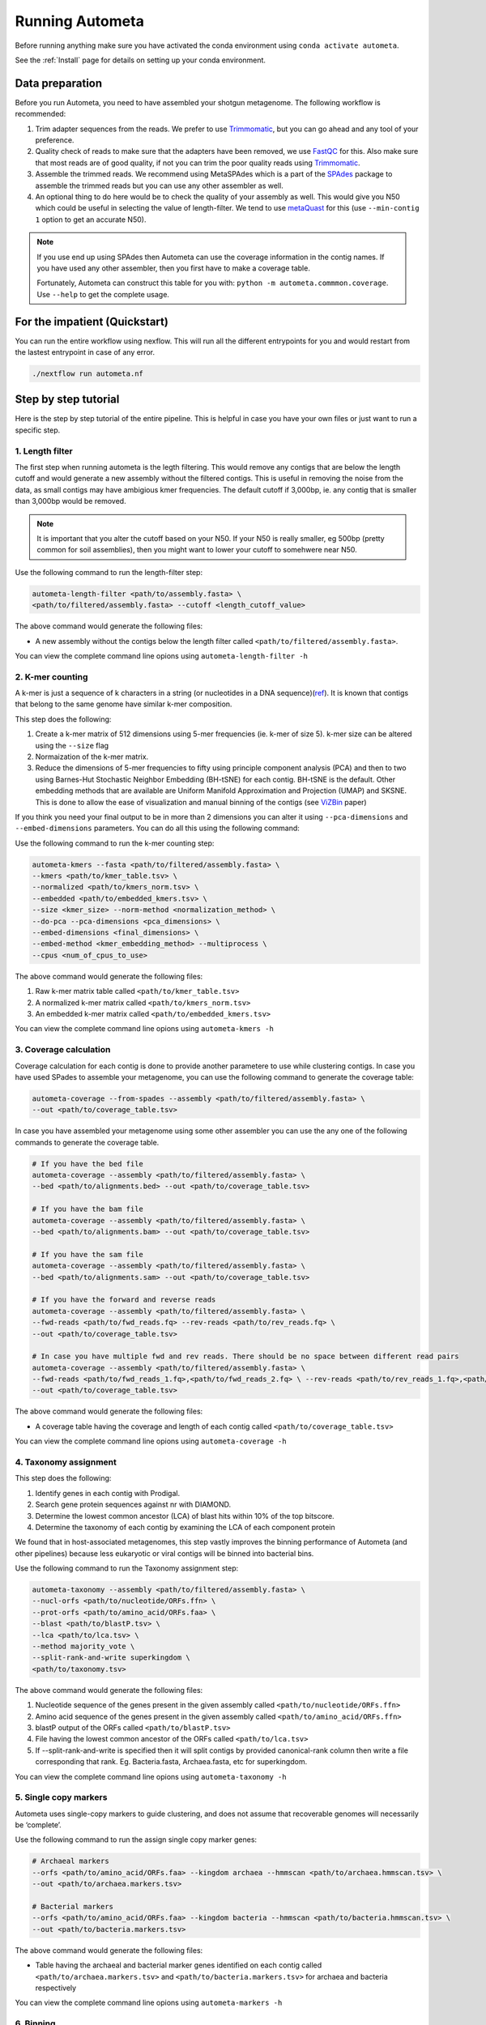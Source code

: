 ================
Running Autometa
================

Before running anything make sure you have activated the conda environment using
``conda activate autometa``.

See the :ref:`Install` page for details on setting up your conda environment.

Data preparation
================

Before you run Autometa, you need to have assembled your shotgun metagenome. The following workflow is recommended:

#. Trim adapter sequences from the reads. We prefer to use Trimmomatic_, but you can go ahead and any tool of your preference.
#. Quality check of reads to make sure that the adapters have been removed, we use FastQC_ for this. Also make sure that most reads are of good quality, if not you can trim the poor quality reads using Trimmomatic_.
#. Assemble the trimmed reads. We recommend using MetaSPAdes which is a part of the SPAdes_ package to assemble the trimmed reads but you can use any other assembler as well.
#. An optional thing to do here would be to check the quality of your assembly as well. This would give you N50 which could be useful in selecting the value of length-filter. We tend to use metaQuast_ for this (use ``--min-contig 1`` option to get an accurate N50).

.. note::

    If you use end up using SPAdes then Autometa can use the coverage information in the contig names. If you have used any other assembler, then you first have to make a coverage table.

    Fortunately, Autometa can construct this table for you with: ``python -m autometa.commmon.coverage``. Use ``--help`` to get the complete usage.

For the impatient (Quickstart)
==============================

You can run the entire workflow using nexflow. This will run all the different entrypoints for you and would restart from the lastest entrypoint in case of any error. 

.. code-block:: bash

    ./nextflow run autometa.nf

Step by step tutorial
=====================

Here is the step by step tutorial of the entire pipeline. This is helpful in case you have your own files or just want to run a specific step.

1. Length filter
----------------

The first step when running autometa is the legth filtering. This would remove any contigs that are below the length cutoff and would generate a new assembly without the filtered contigs. This is useful in removing the noise from the data, as small contigs may have ambigious kmer frequencies. The default cutoff if 3,000bp, ie. any contig that is smaller than 3,000bp would be removed.

.. note::
    It is important that you alter the cutoff based on your N50. If your N50 is really smaller, eg 500bp (pretty common for soil assemblies), then you might want to lower your cutoff to somehwere near N50.
    
Use the following command to run the length-filter step:

.. code-block:: bash

    autometa-length-filter <path/to/assembly.fasta> \
    <path/to/filtered/assembly.fasta> --cutoff <length_cutoff_value>

The above command would generate the following files:

- A new assembly without the contigs below the length filter called ``<path/to/filtered/assembly.fasta>``.

You can view the complete command line opions using ``autometa-length-filter -h``

2. K-mer counting
-----------------

A k-mer is just a sequence of k characters in a string (or nucleotides in a DNA sequence)(`ref <https://bioinfologics.github.io/post/2018/09/17/k-mer-counting-part-i-introduction/>`_). It is known that contigs that belong to the same genome have similar k-mer composition. 

This step does the following:

#. Create a  k-mer matrix of 512 dimensions using 5-mer frequencies (ie. k-mer of size 5). k-mer size can be altered using the ``--size`` flag
#. Normaization of the k-mer matrix.
#. Reduce the dimensions of 5-mer frequencies to fifty using principle component analysis (PCA) and then to two using Barnes-Hut Stochastic Neighbor Embedding (BH-tSNE) for each contig. BH-tSNE is the default. Other embedding methods that are available are Uniform Manifold Approximation and Projection (UMAP) and SKSNE. This is done to allow the ease of visualization and manual binning of the contigs (see `ViZBin <https://microbiomejournal.biomedcentral.com/articles/10.1186/s40168-014-0066-1>`_ paper) 

If you think you need your final output to be in more than 2 dimensions you can alter it using ``--pca-dimensions`` and ``--embed-dimensions`` parameters. You can do all this using the following command:

Use the following command to run the k-mer counting step:

.. code-block:: bash

    autometa-kmers --fasta <path/to/filtered/assembly.fasta> \
    --kmers <path/to/kmer_table.tsv> \
    --normalized <path/to/kmers_norm.tsv> \
    --embedded <path/to/embedded_kmers.tsv> \
    --size <kmer_size> --norm-method <normalization_method> \
    --do-pca --pca-dimensions <pca_dimensions> \
    --embed-dimensions <final_dimensions> \
    --embed-method <kmer_embedding_method> --multiprocess \
    --cpus <num_of_cpus_to_use>

The above command would generate the following files:

#. Raw k-mer matrix table called ``<path/to/kmer_table.tsv>``
#. A normalized k-mer matrix called ``<path/to/kmers_norm.tsv>``
#. An embedded k-mer matrix called ``<path/to/embedded_kmers.tsv>``

You can view the complete command line opions using ``autometa-kmers -h``

3. Coverage calculation
-----------------------

Coverage calculation for each contig is done to provide another parametere to use while clustering contigs. In case you have used SPades to assemble your metagenome, you can use the following command to generate the coverage table:

.. code-block:: bash

    autometa-coverage --from-spades --assembly <path/to/filtered/assembly.fasta> \ 
    --out <path/to/coverage_table.tsv>

In case you have assembled your metagenome using some other assembler you can use the any one of the following commands to generate the coverage table.

.. code-block:: bash

    # If you have the bed file
    autometa-coverage --assembly <path/to/filtered/assembly.fasta> \ 
    --bed <path/to/alignments.bed> --out <path/to/coverage_table.tsv>

    # If you have the bam file
    autometa-coverage --assembly <path/to/filtered/assembly.fasta> \ 
    --bed <path/to/alignments.bam> --out <path/to/coverage_table.tsv>

    # If you have the sam file
    autometa-coverage --assembly <path/to/filtered/assembly.fasta> \ 
    --bed <path/to/alignments.sam> --out <path/to/coverage_table.tsv>

    # If you have the forward and reverse reads
    autometa-coverage --assembly <path/to/filtered/assembly.fasta> \ 
    --fwd-reads <path/to/fwd_reads.fq> --rev-reads <path/to/rev_reads.fq> \
    --out <path/to/coverage_table.tsv>

    # In case you have multiple fwd and rev reads. There should be no space between different read pairs
    autometa-coverage --assembly <path/to/filtered/assembly.fasta> \ 
    --fwd-reads <path/to/fwd_reads_1.fq>,<path/to/fwd_reads_2.fq> \ --rev-reads <path/to/rev_reads_1.fq>,<path/to/rev_reads_2.fq> \
    --out <path/to/coverage_table.tsv>

The above command would generate the following files:

- A coverage table having the coverage and length of each contig called ``<path/to/coverage_table.tsv>``

You can view the complete command line opions using ``autometa-coverage -h``

4. Taxonomy assignment
----------------------

This step does the following:

#. Identify genes in each contig with Prodigal.
#. Search gene protein sequences against nr with DIAMOND.
#. Determine the lowest common ancestor (LCA) of blast hits within 10% of the top bitscore.
#. Determine the taxonomy of each contig by examining the LCA of each component protein

We found that in host-associated metagenomes, this step vastly improves the binning performance of Autometa (and other pipelines) because less eukaryotic or viral contigs will be binned into bacterial bins. 

Use the following command to run the Taxonomy assignment step:

.. code-block:: bash

    autometa-taxonomy --assembly <path/to/filtered/assembly.fasta> \
    --nucl-orfs <path/to/nucleotide/ORFs.ffn> \
    --prot-orfs <path/to/amino_acid/ORFs.faa> \
    --blast <path/to/blastP.tsv> \
    --lca <path/to/lca.tsv> \
    --method majority_vote \
    --split-rank-and-write superkingdom \
    <path/to/taxonomy.tsv>

The above command would generate the following files:

#. Nucleotide sequence of the genes present in the given assembly called ``<path/to/nucleotide/ORFs.ffn>``
#. Amino acid sequence of the genes present in the given assembly called ``<path/to/amino_acid/ORFs.ffn>``
#. blastP output of the ORFs called ``<path/to/blastP.tsv>``
#. File having the lowest common ancestor of the ORFs called ``<path/to/lca.tsv>``
#. If --split-rank-and-write is specified then it will split contigs by provided canonical-rank column then write a file corresponding that rank. Eg. Bacteria.fasta, Archaea.fasta, etc for superkingdom.

You can view the complete command line opions using ``autometa-taxonomy -h``

5. Single copy markers
----------------------

Autometa uses single-copy markers to guide clustering, and does not assume that recoverable genomes will necessarily be ‘complete’.

Use the following command to run the assign single copy marker genes:

.. code-block:: bash

    # Archaeal markers
    --orfs <path/to/amino_acid/ORFs.faa> --kingdom archaea --hmmscan <path/to/archaea.hmmscan.tsv> \
    --out <path/to/archaea.markers.tsv>

    # Bacterial markers
    --orfs <path/to/amino_acid/ORFs.faa> --kingdom bacteria --hmmscan <path/to/bacteria.hmmscan.tsv> \
    --out <path/to/bacteria.markers.tsv>

The above command would generate the following files:

- Table having the archaeal and bacterial marker genes identified on each contig called ``<path/to/archaea.markers.tsv>`` and ``<path/to/bacteria.markers.tsv>`` for archaea and bacteria respectively

You can view the complete command line opions using ``autometa-markers -h``

6. Binning
----------

This is the step where contigs are binned into genomes. There are two binning algorithms to chose from Density-Based Spatial Clustering of Applications with Noise (DBSCAN) and Hierarchical Density-Based Spatial Clustering of Applications with Noise (HDBSCAN). The default is DBSCAN.

Autometa assesses clusters by examining both their completeness (number of expected single copy markers) and purity (number of single copy markers that are unique in the cluster).

If we supply a taxonomy table, then that is also used to help with clustering. Otherwise, Autometa clusters solely on 5-mer frequency and coverage. 

This step does the following:

#. Find single-copy marker genes in the input contigs with HMMER
#. Cluster contigs based on BH-tSNE coordinates (or any other embedding method that you have used), coverage and (optionally) taxonomy
#. Accept clusters that are estimated to be over 20% complete and 90% pure based on single-copy marker genes. These are default papameteres and can be altered to suit your needs.
#. Unclustered contigs leftover will be re-clustered until no more acceptable clusters are yielded

If you include a taxonomy table in the, Autometa will attempt to further partition the data based on ascending taxonomic specificity (i.e. in the order phylum, class, order, family, genus, species) when clustering unclustered contigs from a previous attempt. We found that this is mainly useful if you have a highly complex metagenome (lots of species), or you have several related species at similar coverage level.

Use the following command to run the binning:

.. code-block:: bash

    # Archaeal binning
    autometa-binning <path/to/kmers_norm.tsv> \
    <path/to/coverage_table.tsv> <path/to/archaea.markers.tsv> \
    <path/to/archaea_binning.tsv> --embedded-kmers <path/to/embedded_kmers.tsv> \
    --taxonomy <path/to/taxonomy.tsv> --clustering-method <dbscan or hdbscan> --domain archaea

    # Bacterial binning
    autometa-binning <path/to/kmers_norm.tsv> \
    <path/to/coverage_table.tsv> <path/to/bacterial.markers.tsv> \
    <path/to/bacteria_binning.tsv> --embedded-kmers <path/to/embedded_kmers.tsv> \
    --taxonomy <path/to/taxonomy.tsv> --clustering-method <dbscan or hdbscan> --domain bacteria

The above command would generate the following files:

- Final binning of each contig into a genome called ``<path/to/archaea_binning.tsv>`` and ``<path/to/bacteria_binning.tsv>`` for archaea and bacteria respectively

You can view the complete command line opions using ``autometa-binning -h``

7. Unclustered recruitment (Optional)
-------------------------------------

Supervised machine learning is used to classify the unclustered contigs to the bins that we have produced. This steop is optional and the results should be verified (see Note below) before going ahead with it.

.. note::
    The machine learning step has been seen to pick up contigs that not necessary belong to the genome. Careful inscpection of coverage and taxonomy should be done before you go ahead and use results from this step.

Use the following command to run the unclustered recruitment step:

.. code-block:: bash

    # Archaea
    autometa-unclustered-recruitment <path/to/kmers_norm.tsv> \
    <path/to/coverage_table.tsv> <path/to/archaea_binning.tsv> \
    <path/to/archaea.markers.tsv> <path/to/arachaea_unclustered_recruitment.tsv> \
    --taxonomy <path/to/taxonomy.tsv> --classifier decision_tree

    # Bacteria
    autometa-unclustered-recruitment <path/to/kmers_norm.tsv> \
    <path/to/coverage_table.tsv> <path/to/bacteria_binning.tsv> \
    <path/to/bacteria.markers.tsv> <path/to/bacteria_unclustered_recruitment.tsv> \
    --taxonomy <path/to/taxonomy.tsv> --classifier decision_tree

The above command would generate the following files:

- Recruitment of unclustered contig into a bins called ``<path/to/archaea.markers.tsv>`` and ``<path/to/bacteria_unclustered_recruitment.tsv>`` for archaea and bacteria respectively

You can view the complete command line opions using ``autometa-unclustered-recruitment -h``

Running modules
===============

Many of the Autometa modules may be run standalone.

Simply pass in the ``-m`` flag when calling a script to signify to python you are
running an Autometa *module*.

I.e. ``python -m autometa.common.kmers -h``

Running functions
=================

Many of the Autometa functions may be run standalone as well. It is same as importing any other python
function.

.. code-block:: python

    from autometa.common.external import samtools

    samtools.sort(sam=<path/to/sam/file>, out=<path/to/output/file>, nproc=4)


.. _SPAdes: http://cab.spbu.ru/software/spades/
.. _Trimmomatic: http://www.usadellab.org/cms/?page=trimmomatic
.. _FastQC: https://www.bioinformatics.babraham.ac.uk/projects/fastqc/
.. _metaQuast: http://quast.sourceforge.net/metaquast
